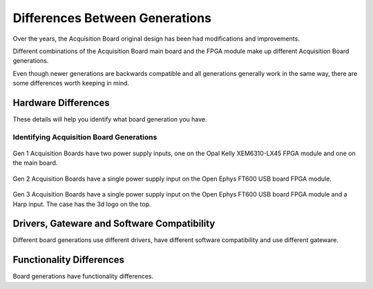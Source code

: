 .. _gendiffs:

Differences Between Generations
=========================================

Over the years, the Acquisition Board original design has been had modifications and improvements.

Different combinations of the Acquisition Board main board and the FPGA module make up different Acquisition Board generations. 

Even though newer generations are backwards compatible and all generations generally work in the same way, there are some differences worth keeping in mind.


Hardware Differences
-------------------------

These details will help you identify what board generation you have.

.. csv-table:: 
   :file: /_static/files/gen-hardware-diff.csv
   :widths: 16, 14, 14, 14, 14, 14, 14
   :header-rows: 1
   :stub-columns: 1
   
.. _genids:

Identifying Acquisition Board Generations
***************************************************************

.. figure:: /_static/images/usermanual/generations/gen1_back.png
   :scale: 80%
   :align: center

   Gen 1 Acquisition Boards have two power supply inputs, one on the Opal Kelly XEM6310-LX45 FPGA module and one on the main board.

.. figure:: /_static/images/usermanual/generations/gen2_back.png
   :scale: 80%
   :align: center

   Gen 2 Acquisition Boards have a single power supply input on the Open Ephys FT600 USB board FPGA module. 

.. figure:: /_static/images/usermanual/generations/gen2_back.png
   :scale: 80%
   :align: center

   Gen 3 Acquisition Boards have a single power supply input on the Open Ephys FT600 USB board FPGA module and a Harp input. The case has the 3d logo on the top.

Drivers, Gateware and Software Compatibility
------------------------------------------------------

Different board generations use different drivers, have different software compatibility and use different gateware.

.. csv-table:: 
   :file: /_static/files/gen-driver-gateware-software-diff.csv
   :widths: 16, 14, 14, 14, 14
   :header-rows: 1
   :stub-columns: 1
   

Functionality Differences
------------------------------------------------------

Board generations have functionality differences.

.. csv-table:: 
   :file: /_static/files/gen-functionality-diff.csv
   :widths: 16, 14, 14, 14, 14, 14
   :header-rows: 1
   :stub-columns: 1
   

.. could add some styling to these tables using https://stackoverflow.com/questions/79112627/in-sphinx-how-do-i-style-a-csv-table